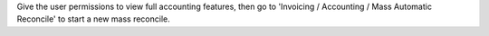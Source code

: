 Give the user permissions to view full accounting features, then go to
'Invoicing / Accounting / Mass Automatic Reconcile' to start a new mass
reconcile.
